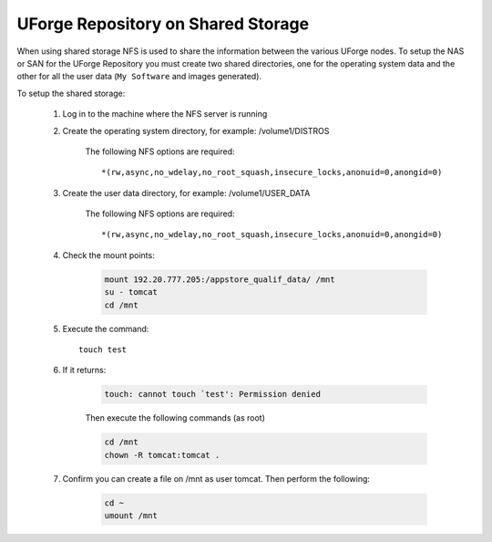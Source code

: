 .. Copyright 2017 FUJITSU LIMITED

.. _repository-shared-storage:

UForge Repository on Shared Storage
-----------------------------------

When using shared storage NFS is used to share the information between the various UForge nodes.  To setup the NAS or SAN for the UForge Repository you must create two shared directories, one for the operating system data and the other for all the user data (``My Software`` and images generated).

To setup the shared storage:

	1. Log in to the machine where the NFS server is running

	2. Create the operating system directory, for example: /volume1/DISTROS

		The following NFS options are required::

			*(rw,async,no_wdelay,no_root_squash,insecure_locks,anonuid=0,anongid=0)

	3. Create the user data directory, for example: /volume1/USER_DATA

		The following NFS options are required::

			*(rw,async,no_wdelay,no_root_squash,insecure_locks,anonuid=0,anongid=0)

	4. Check the mount points: 

		.. code-block:: shell

			mount 192.20.777.205:/appstore_qualif_data/ /mnt 
			su - tomcat 
			cd /mnt

	5. Execute the command::

		touch test 

	6. If it returns:

		.. code-block:: text

			touch: cannot touch `test': Permission denied 

		Then execute the following commands (as root) 

		.. code-block:: shell

			cd /mnt 
			chown -R tomcat:tomcat . 

	7. Confirm you can create a file on /mnt as user tomcat. Then perform the following:

		.. code-block:: shell

			cd ~ 
			umount /mnt 



